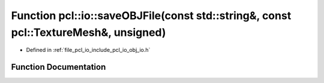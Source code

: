 .. _exhale_function_group__io_1ga078c607bf51674d878775bacb11d34d6:

Function pcl::io::saveOBJFile(const std::string&, const pcl::TextureMesh&, unsigned)
====================================================================================

- Defined in :ref:`file_pcl_io_include_pcl_io_obj_io.h`


Function Documentation
----------------------


.. doxygenfunction:: pcl::io::saveOBJFile(const std::string&, const pcl::TextureMesh&, unsigned)
